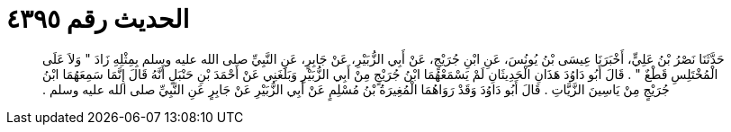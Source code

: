 
= الحديث رقم ٤٣٩٥

[quote.hadith]
حَدَّثَنَا نَصْرُ بْنُ عَلِيٍّ، أَخْبَرَنَا عِيسَى بْنُ يُونُسَ، عَنِ ابْنِ جُرَيْجٍ، عَنْ أَبِي الزُّبَيْرِ، عَنْ جَابِرٍ، عَنِ النَّبِيِّ صلى الله عليه وسلم بِمِثْلِهِ زَادَ ‏"‏ وَلاَ عَلَى الْمُخْتَلِسِ قَطْعٌ ‏"‏ ‏.‏ قَالَ أَبُو دَاوُدَ هَذَانِ الْحَدِيثَانِ لَمْ يَسْمَعْهُمَا ابْنُ جُرَيْجٍ مِنْ أَبِي الزُّبَيْرِ وَبَلَغَنِي عَنْ أَحْمَدَ بْنِ حَنْبَلٍ أَنَّهُ قَالَ إِنَّمَا سَمِعَهُمَا ابْنُ جُرَيْجٍ مِنْ يَاسِينَ الزَّيَّاتِ ‏.‏ قَالَ أَبُو دَاوُدَ وَقَدْ رَوَاهُمَا الْمُغِيرَةُ بْنُ مُسْلِمٍ عَنْ أَبِي الزُّبَيْرِ عَنْ جَابِرٍ عَنِ النَّبِيِّ صلى الله عليه وسلم ‏.‏
